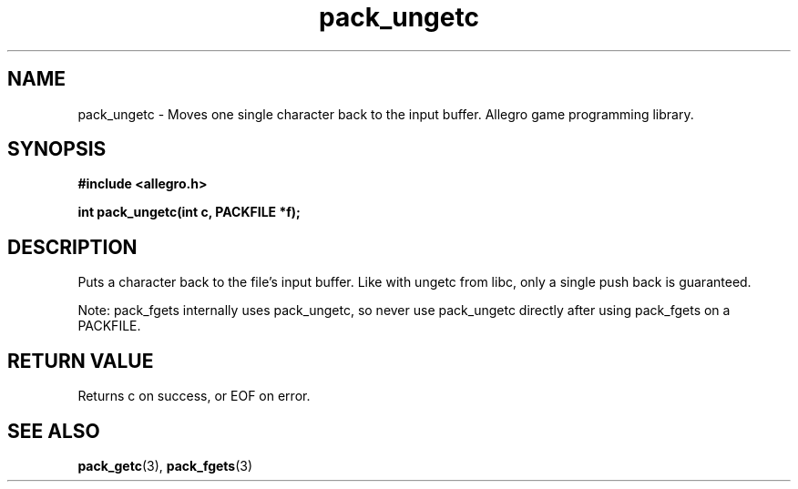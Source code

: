 .\" Generated by the Allegro makedoc utility
.TH pack_ungetc 3 "version 4.4.3" "Allegro" "Allegro manual"
.SH NAME
pack_ungetc \- Moves one single character back to the input buffer. Allegro game programming library.\&
.SH SYNOPSIS
.B #include <allegro.h>

.sp
.B int pack_ungetc(int c, PACKFILE *f);
.SH DESCRIPTION
Puts a character back to the file's input buffer. Like with ungetc from
libc, only a single push back is guaranteed.

Note: pack_fgets internally uses pack_ungetc, so never use pack_ungetc
directly after using pack_fgets on a PACKFILE.
.SH "RETURN VALUE"
Returns c on success, or EOF on error.

.SH SEE ALSO
.BR pack_getc (3),
.BR pack_fgets (3)
